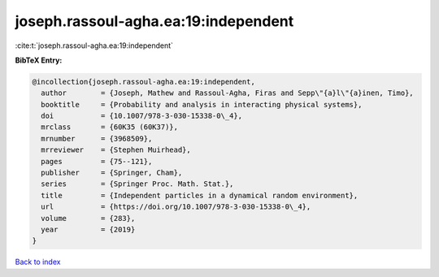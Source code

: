 joseph.rassoul-agha.ea:19:independent
=====================================

:cite:t:`joseph.rassoul-agha.ea:19:independent`

**BibTeX Entry:**

.. code-block:: bibtex

   @incollection{joseph.rassoul-agha.ea:19:independent,
     author        = {Joseph, Mathew and Rassoul-Agha, Firas and Sepp\"{a}l\"{a}inen, Timo},
     booktitle     = {Probability and analysis in interacting physical systems},
     doi           = {10.1007/978-3-030-15338-0\_4},
     mrclass       = {60K35 (60K37)},
     mrnumber      = {3968509},
     mrreviewer    = {Stephen Muirhead},
     pages         = {75--121},
     publisher     = {Springer, Cham},
     series        = {Springer Proc. Math. Stat.},
     title         = {Independent particles in a dynamical random environment},
     url           = {https://doi.org/10.1007/978-3-030-15338-0\_4},
     volume        = {283},
     year          = {2019}
   }

`Back to index <../By-Cite-Keys.html>`_
